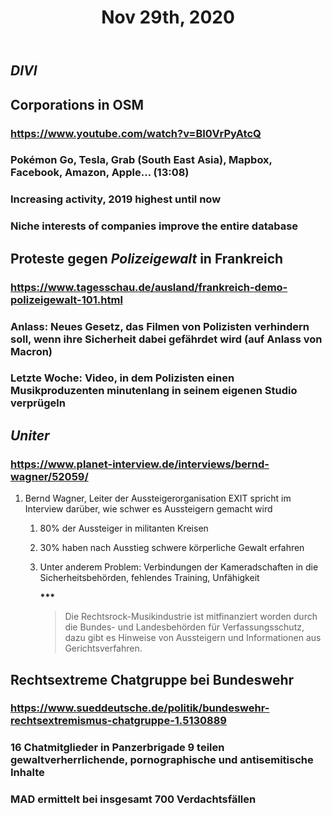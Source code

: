 #+TITLE: Nov 29th, 2020

** [[DIVI]]
** Corporations in OSM
*** https://www.youtube.com/watch?v=BI0VrPyAtcQ
*** Pokémon Go, Tesla, Grab (South East Asia), Mapbox, Facebook, Amazon, Apple… (13:08)
*** Increasing activity, 2019 highest until now
*** Niche interests of companies improve the entire database
** Proteste gegen [[Polizeigewalt]] in Frankreich
*** https://www.tagesschau.de/ausland/frankreich-demo-polizeigewalt-101.html
*** Anlass: Neues Gesetz, das Filmen von Polizisten verhindern soll, wenn ihre Sicherheit dabei gefährdet wird (auf Anlass von Macron)
*** Letzte Woche: Video, in dem Polizisten einen Musikproduzenten minutenlang in seinem eigenen Studio verprügeln
** [[Uniter]]
*** https://www.planet-interview.de/interviews/bernd-wagner/52059/
**** Bernd Wagner, Leiter der Aussteigerorganisation EXIT spricht im Interview darüber, wie schwer es Aussteigern gemacht wird
***** 80% der Aussteiger in militanten Kreisen
***** 30% haben nach Ausstieg schwere körperliche Gewalt erfahren
***** Unter anderem Problem: Verbindungen der Kameradschaften in die Sicherheitsbehörden, fehlendes Training, Unfähigkeit
*****
#+BEGIN_QUOTE
Die Rechtsrock-Musikindustrie ist mitfinanziert worden durch die Bundes- und Landesbehörden für Verfassungsschutz, dazu gibt es Hinweise von Aussteigern und Informationen aus Gerichtsverfahren.
#+END_QUOTE
** Rechtsextreme Chatgruppe bei Bundeswehr
*** https://www.sueddeutsche.de/politik/bundeswehr-rechtsextremismus-chatgruppe-1.5130889
*** 16 Chatmitglieder in Panzerbrigade 9 teilen gewaltverherrlichende, pornographische und antisemitische Inhalte
*** MAD ermittelt bei insgesamt 700 Verdachtsfällen
